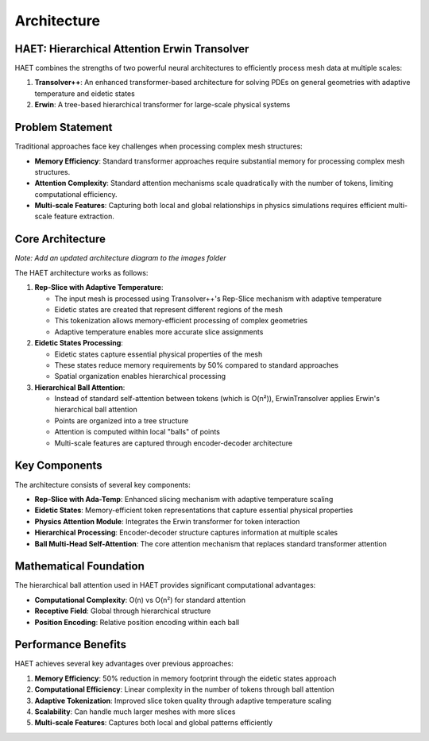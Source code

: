 Architecture
============

HAET: Hierarchical Attention Erwin Transolver
---------------------------------------------

HAET combines the strengths of two powerful neural architectures to efficiently process mesh data at multiple scales:

1. **Transolver++**: An enhanced transformer-based architecture for solving PDEs on general geometries with adaptive temperature and eidetic states
2. **Erwin**: A tree-based hierarchical transformer for large-scale physical systems

Problem Statement
------------------

Traditional approaches face key challenges when processing complex mesh structures:

- **Memory Efficiency**: Standard transformer approaches require substantial memory for processing complex mesh structures.
- **Attention Complexity**: Standard attention mechanisms scale quadratically with the number of tokens, limiting computational efficiency.
- **Multi-scale Features**: Capturing both local and global relationships in physics simulations requires efficient multi-scale feature extraction.

Core Architecture
-----------------

.. image:: ../images/haet_architecture.png
   :width: 800
   :alt: HAET Architecture Diagram

*Note: Add an updated architecture diagram to the images folder*

The HAET architecture works as follows:

1. **Rep-Slice with Adaptive Temperature**:
   
   - The input mesh is processed using Transolver++'s Rep-Slice mechanism with adaptive temperature
   - Eidetic states are created that represent different regions of the mesh
   - This tokenization allows memory-efficient processing of complex geometries
   - Adaptive temperature enables more accurate slice assignments

2. **Eidetic States Processing**:
   
   - Eidetic states capture essential physical properties of the mesh
   - These states reduce memory requirements by 50% compared to standard approaches
   - Spatial organization enables hierarchical processing

3. **Hierarchical Ball Attention**:
   
   - Instead of standard self-attention between tokens (which is O(n²)), ErwinTransolver applies Erwin's hierarchical ball attention
   - Points are organized into a tree structure
   - Attention is computed within local "balls" of points
   - Multi-scale features are captured through encoder-decoder architecture

Key Components
--------------

The architecture consists of several key components:

- **Rep-Slice with Ada-Temp**: Enhanced slicing mechanism with adaptive temperature scaling
- **Eidetic States**: Memory-efficient token representations that capture essential physical properties
- **Physics Attention Module**: Integrates the Erwin transformer for token interaction
- **Hierarchical Processing**: Encoder-decoder structure captures information at multiple scales
- **Ball Multi-Head Self-Attention**: The core attention mechanism that replaces standard transformer attention

Mathematical Foundation
-----------------------

The hierarchical ball attention used in HAET provides significant computational advantages:

- **Computational Complexity**: O(n) vs O(n²) for standard attention
- **Receptive Field**: Global through hierarchical structure
- **Position Encoding**: Relative position encoding within each ball

Performance Benefits
--------------------

HAET achieves several key advantages over previous approaches:

1. **Memory Efficiency**: 50% reduction in memory footprint through the eidetic states approach
2. **Computational Efficiency**: Linear complexity in the number of tokens through ball attention
3. **Adaptive Tokenization**: Improved slice token quality through adaptive temperature scaling
4. **Scalability**: Can handle much larger meshes with more slices
5. **Multi-scale Features**: Captures both local and global patterns efficiently

